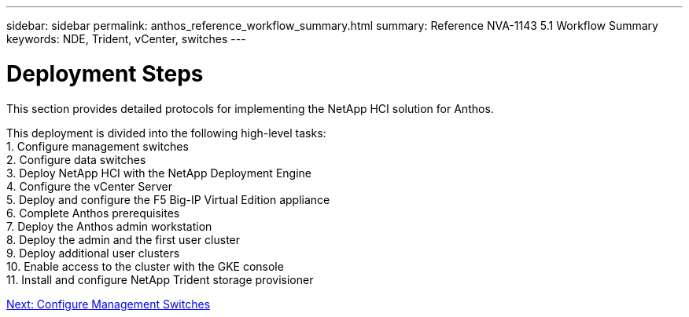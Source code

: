 ---
sidebar: sidebar
permalink: anthos_reference_workflow_summary.html
summary: Reference NVA-1143 5.1 Workflow Summary
keywords: NDE, Trident, vCenter, switches
---

= Deployment Steps

:hardbreaks:
:nofooter:
:icons: font
:linkattrs:
:imagesdir: ./media/

[.lead]
This section provides detailed protocols for implementing the NetApp HCI solution for Anthos.

This deployment is divided into the following high-level tasks:
1. Configure management switches
2. Configure data switches
3. Deploy NetApp HCI with the NetApp Deployment Engine
4. Configure the vCenter Server
5. Deploy and configure the F5 Big-IP Virtual Edition appliance
6. Complete Anthos prerequisites
7. Deploy the Anthos admin workstation
8. Deploy the admin and the first user cluster
9. Deploy additional user clusters
10. Enable access to the cluster with the GKE console
11. Install and configure NetApp Trident storage provisioner

link:anthos_task_configure_management_switches.html[Next: Configure Management Switches]
